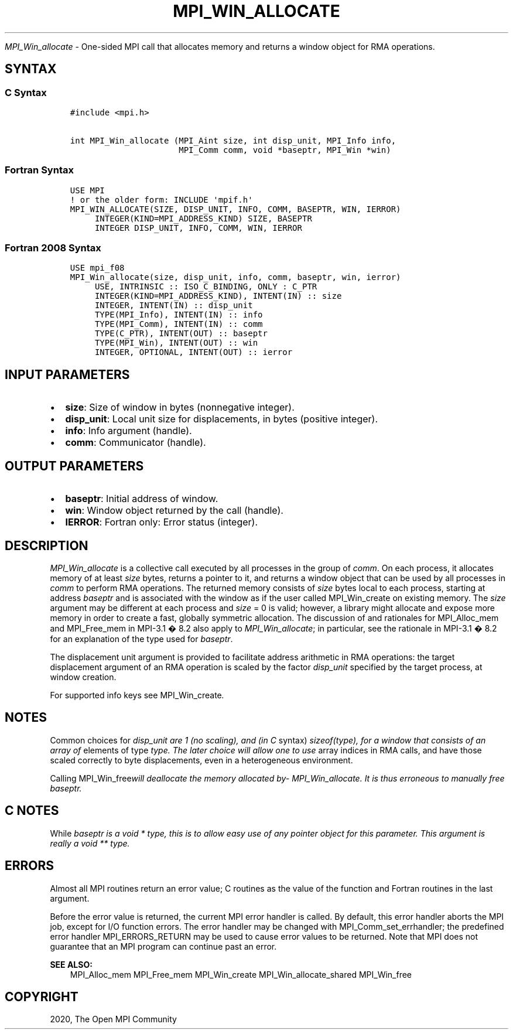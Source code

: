 .\" Man page generated from reStructuredText.
.
.TH "MPI_WIN_ALLOCATE" "3" "Feb 20, 2022" "" "Open MPI"
.
.nr rst2man-indent-level 0
.
.de1 rstReportMargin
\\$1 \\n[an-margin]
level \\n[rst2man-indent-level]
level margin: \\n[rst2man-indent\\n[rst2man-indent-level]]
-
\\n[rst2man-indent0]
\\n[rst2man-indent1]
\\n[rst2man-indent2]
..
.de1 INDENT
.\" .rstReportMargin pre:
. RS \\$1
. nr rst2man-indent\\n[rst2man-indent-level] \\n[an-margin]
. nr rst2man-indent-level +1
.\" .rstReportMargin post:
..
.de UNINDENT
. RE
.\" indent \\n[an-margin]
.\" old: \\n[rst2man-indent\\n[rst2man-indent-level]]
.nr rst2man-indent-level -1
.\" new: \\n[rst2man-indent\\n[rst2man-indent-level]]
.in \\n[rst2man-indent\\n[rst2man-indent-level]]u
..
.sp
\fI\%MPI_Win_allocate\fP \- One\-sided MPI call that allocates memory and
returns a window object for RMA operations.
.SH SYNTAX
.SS C Syntax
.INDENT 0.0
.INDENT 3.5
.sp
.nf
.ft C
#include <mpi.h>

int MPI_Win_allocate (MPI_Aint size, int disp_unit, MPI_Info info,
                      MPI_Comm comm, void *baseptr, MPI_Win *win)
.ft P
.fi
.UNINDENT
.UNINDENT
.SS Fortran Syntax
.INDENT 0.0
.INDENT 3.5
.sp
.nf
.ft C
USE MPI
! or the older form: INCLUDE \(aqmpif.h\(aq
MPI_WIN_ALLOCATE(SIZE, DISP_UNIT, INFO, COMM, BASEPTR, WIN, IERROR)
     INTEGER(KIND=MPI_ADDRESS_KIND) SIZE, BASEPTR
     INTEGER DISP_UNIT, INFO, COMM, WIN, IERROR
.ft P
.fi
.UNINDENT
.UNINDENT
.SS Fortran 2008 Syntax
.INDENT 0.0
.INDENT 3.5
.sp
.nf
.ft C
USE mpi_f08
MPI_Win_allocate(size, disp_unit, info, comm, baseptr, win, ierror)
     USE, INTRINSIC :: ISO_C_BINDING, ONLY : C_PTR
     INTEGER(KIND=MPI_ADDRESS_KIND), INTENT(IN) :: size
     INTEGER, INTENT(IN) :: disp_unit
     TYPE(MPI_Info), INTENT(IN) :: info
     TYPE(MPI_Comm), INTENT(IN) :: comm
     TYPE(C_PTR), INTENT(OUT) :: baseptr
     TYPE(MPI_Win), INTENT(OUT) :: win
     INTEGER, OPTIONAL, INTENT(OUT) :: ierror
.ft P
.fi
.UNINDENT
.UNINDENT
.SH INPUT PARAMETERS
.INDENT 0.0
.IP \(bu 2
\fBsize\fP: Size of window in bytes (nonnegative integer).
.IP \(bu 2
\fBdisp_unit\fP: Local unit size for displacements, in bytes (positive integer).
.IP \(bu 2
\fBinfo\fP: Info argument (handle).
.IP \(bu 2
\fBcomm\fP: Communicator (handle).
.UNINDENT
.SH OUTPUT PARAMETERS
.INDENT 0.0
.IP \(bu 2
\fBbaseptr\fP: Initial address of window.
.IP \(bu 2
\fBwin\fP: Window object returned by the call (handle).
.IP \(bu 2
\fBIERROR\fP: Fortran only: Error status (integer).
.UNINDENT
.SH DESCRIPTION
.sp
\fI\%MPI_Win_allocate\fP is a collective call executed by all processes in
the group of \fIcomm\fP\&. On each process, it allocates memory of at least
\fIsize\fP bytes, returns a pointer to it, and returns a window object that
can be used by all processes in \fIcomm\fP to perform RMA operations. The
returned memory consists of \fIsize\fP bytes local to each process, starting
at address \fIbaseptr\fP and is associated with the window as if the user
called MPI_Win_create on existing memory. The \fIsize\fP argument may be
different at each process and \fIsize\fP = 0 is valid; however, a library
might allocate and expose more memory in order to create a fast,
globally symmetric allocation. The discussion of and rationales for
MPI_Alloc_mem and MPI_Free_mem in MPI\-3.1 � 8.2 also apply to
\fI\%MPI_Win_allocate\fP; in particular, see the rationale in MPI\-3.1 � 8.2
for an explanation of the type used for \fIbaseptr\fP\&.
.sp
The displacement unit argument is provided to facilitate address
arithmetic in RMA operations: the target displacement argument of an RMA
operation is scaled by the factor \fIdisp_unit\fP specified by the target
process, at window creation.
.sp
For supported info keys see MPI_Win_create\fI\&.\fP
.SH NOTES
.sp
Common choices for \fIdisp_unit are 1 (no scaling), and (in C\fP syntax)
\fIsizeof(type), for a window that consists of an array of\fP elements of
type \fItype. The later choice will allow one to use\fP array indices in RMA
calls, and have those scaled correctly to byte displacements, even in a
heterogeneous environment.
.sp
Calling MPI_Win_free\fIwill deallocate the memory allocated
by\fP\fI\%MPI_Win_allocate\fP\fI\&. It is thus erroneous to manually free
baseptr.\fP
.SH C NOTES
.sp
While \fIbaseptr is a void * type, this is to allow easy use of any
pointer object for this parameter. This argument is really a void **
type.\fP
.SH ERRORS
.sp
Almost all MPI routines return an error value; C routines as the value
of the function and Fortran routines in the last argument.
.sp
Before the error value is returned, the current MPI error handler is
called. By default, this error handler aborts the MPI job, except for
I/O function errors. The error handler may be changed with
MPI_Comm_set_errhandler; the predefined error handler MPI_ERRORS_RETURN
may be used to cause error values to be returned. Note that MPI does not
guarantee that an MPI program can continue past an error.
.sp
\fBSEE ALSO:\fP
.INDENT 0.0
.INDENT 3.5
MPI_Alloc_mem MPI_Free_mem MPI_Win_create MPI_Win_allocate_shared
MPI_Win_free
.UNINDENT
.UNINDENT
.SH COPYRIGHT
2020, The Open MPI Community
.\" Generated by docutils manpage writer.
.
